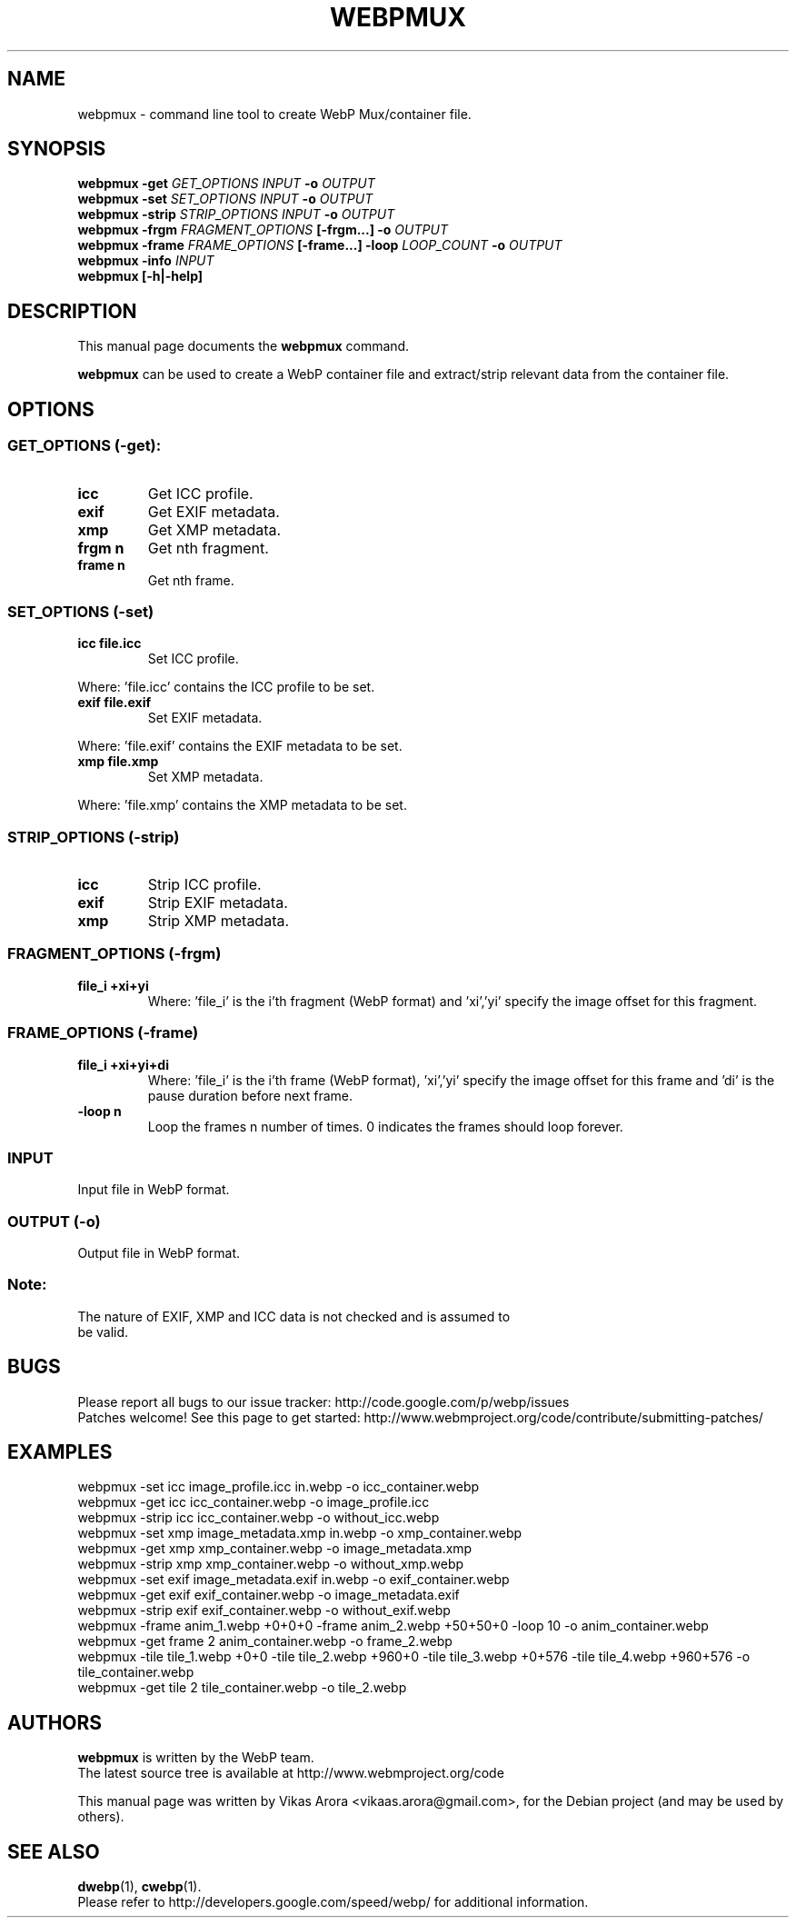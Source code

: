 .\"                                      Hey, EMACS: -*- nroff -*-
.TH WEBPMUX 1 "January 24, 2012"
.SH NAME
webpmux \- command line tool to create WebP Mux/container file.
.SH SYNOPSIS
.B webpmux \-get
.I GET_OPTIONS
.I INPUT
.B \-o
.I OUTPUT
.br
.B webpmux \-set
.I SET_OPTIONS
.I INPUT
.B \-o
.I OUTPUT
.br
.B webpmux \-strip
.I STRIP_OPTIONS
.I INPUT
.B \-o
.I OUTPUT
.br
.B webpmux \-frgm
.I FRAGMENT_OPTIONS
.B [\-frgm...] \-o
.I OUTPUT
.br
.B webpmux \-frame
.I FRAME_OPTIONS
.B [\-frame...] \-loop
.I LOOP_COUNT
.B \-o
.I OUTPUT
.br
.B webpmux \-info
.I INPUT
.br
.B webpmux [\-h|\-help]
.SH DESCRIPTION
This manual page documents the
.B webpmux
command.
.PP
\fBwebpmux\fP can be used to create a WebP container file
and extract/strip relevant data from the container file.
.SH OPTIONS
.SS GET_OPTIONS (\-get):
.TP
.B icc
Get ICC profile.
.TP
.B exif
Get EXIF metadata.
.TP
.B xmp
Get XMP metadata.
.TP
.B frgm n
Get nth fragment.
.TP
.B frame n
Get nth frame.

.SS SET_OPTIONS (\-set)
.TP
.B icc file.icc
Set ICC profile.
.P
Where: 'file.icc' contains the ICC profile to be set.
.TP
.B exif file.exif
Set EXIF metadata.
.P
Where: 'file.exif' contains the EXIF metadata to be set.
.TP
.B xmp file.xmp
Set XMP metadata.
.P
Where: 'file.xmp' contains the XMP metadata to be set.

.SS STRIP_OPTIONS (\-strip)
.TP
.B icc
Strip ICC profile.
.TP
.B exif
Strip EXIF metadata.
.TP
.B xmp
Strip XMP metadata.

.SS FRAGMENT_OPTIONS (\-frgm)
.TP
.B file_i +xi+yi
Where: 'file_i' is the i'th fragment (WebP format) and 'xi','yi' specify the
image offset for this fragment.

.SS FRAME_OPTIONS (\-frame)
.TP
.B file_i +xi+yi+di
Where: 'file_i' is the i'th frame (WebP format), 'xi','yi' specify the image
offset for this frame and 'di' is the pause duration before next frame.
.TP
.B \-loop n
Loop the frames n number of times. 0 indicates the frames should loop forever.

.SS INPUT
.TP
Input file in WebP format.

.SS OUTPUT (\-o)
.TP
Output file in WebP format.

.SS Note:
.TP
The nature of EXIF, XMP and ICC data is not checked and is assumed to be valid.

.SH BUGS
Please report all bugs to our issue tracker:
http://code.google.com/p/webp/issues
.br
Patches welcome! See this page to get started:
http://www.webmproject.org/code/contribute/submitting-patches/

.SH EXAMPLES
webpmux \-set icc image_profile.icc in.webp \-o icc_container.webp
.br
webpmux \-get icc icc_container.webp \-o image_profile.icc
.br
webpmux \-strip icc icc_container.webp \-o without_icc.webp
.br
webpmux \-set xmp image_metadata.xmp in.webp \-o xmp_container.webp
.br
webpmux \-get xmp xmp_container.webp \-o image_metadata.xmp
.br
webpmux \-strip xmp xmp_container.webp \-o without_xmp.webp
.br
webpmux \-set exif image_metadata.exif in.webp \-o exif_container.webp
.br
webpmux \-get exif exif_container.webp \-o image_metadata.exif
.br
webpmux \-strip exif exif_container.webp \-o without_exif.webp
.br
webpmux \-frame anim_1.webp +0+0+0 \-frame anim_2.webp +50+50+0 \-loop 10
\-o anim_container.webp
.br
webpmux \-get frame 2 anim_container.webp \-o frame_2.webp
.br
webpmux \-tile tile_1.webp +0+0 \-tile tile_2.webp +960+0 \-tile tile_3.webp
+0+576 \-tile tile_4.webp +960+576 \-o tile_container.webp
.br
webpmux \-get tile 2 tile_container.webp \-o tile_2.webp

.SH AUTHORS
\fBwebpmux\fP is written by the WebP team.
.br
The latest source tree is available at http://www.webmproject.org/code
.PP
This manual page was written by Vikas Arora <vikaas.arora@gmail.com>,
for the Debian project (and may be used by others).

.SH SEE ALSO
.BR dwebp (1),
.BR cwebp (1).
.br
Please refer to http://developers.google.com/speed/webp/ for additional
information.
